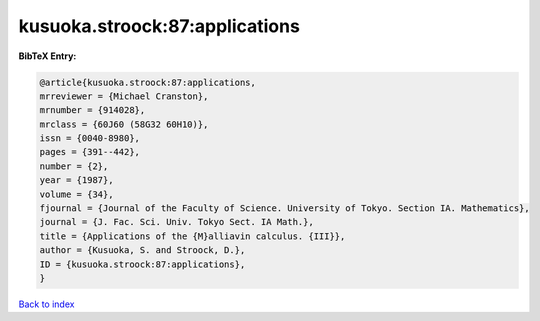 kusuoka.stroock:87:applications
===============================

.. :cite:t:`kusuoka.stroock:87:applications`

.. bibliography:: ../../All.bib

**BibTeX Entry:**

.. code-block:: bibtex

   @article{kusuoka.stroock:87:applications,
   mrreviewer = {Michael Cranston},
   mrnumber = {914028},
   mrclass = {60J60 (58G32 60H10)},
   issn = {0040-8980},
   pages = {391--442},
   number = {2},
   year = {1987},
   volume = {34},
   fjournal = {Journal of the Faculty of Science. University of Tokyo. Section IA. Mathematics},
   journal = {J. Fac. Sci. Univ. Tokyo Sect. IA Math.},
   title = {Applications of the {M}alliavin calculus. {III}},
   author = {Kusuoka, S. and Stroock, D.},
   ID = {kusuoka.stroock:87:applications},
   }

`Back to index <../index>`_
